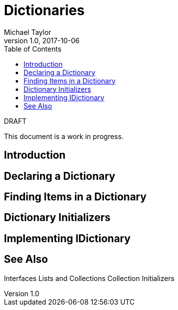 = Dictionaries
Michael Taylor
v1.0, 2017-10-06
:source-language: c#
:toc:

.DRAFT
****
This document is a work in progress.
****

== Introduction

== Declaring a Dictionary

== Finding Items in a Dictionary

== Dictionary Initializers

== Implementing IDictionary

== See Also

Interfaces
Lists and Collections
Collection Initializers